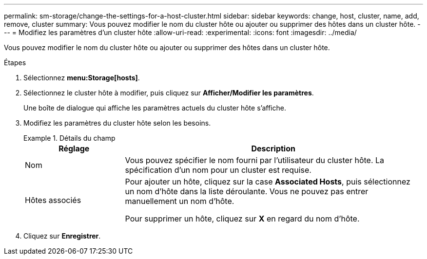 ---
permalink: sm-storage/change-the-settings-for-a-host-cluster.html 
sidebar: sidebar 
keywords: change, host, cluster, name, add, remove, cluster 
summary: Vous pouvez modifier le nom du cluster hôte ou ajouter ou supprimer des hôtes dans un cluster hôte. 
---
= Modifiez les paramètres d'un cluster hôte
:allow-uri-read: 
:experimental: 
:icons: font
:imagesdir: ../media/


[role="lead"]
Vous pouvez modifier le nom du cluster hôte ou ajouter ou supprimer des hôtes dans un cluster hôte.

.Étapes
. Sélectionnez *menu:Storage[hosts]*.
. Sélectionnez le cluster hôte à modifier, puis cliquez sur *Afficher/Modifier les paramètres*.
+
Une boîte de dialogue qui affiche les paramètres actuels du cluster hôte s'affiche.

. Modifiez les paramètres du cluster hôte selon les besoins.
+
.Détails du champ
====
[cols="1a,3a"]
|===
| Réglage | Description 


 a| 
Nom
 a| 
Vous pouvez spécifier le nom fourni par l'utilisateur du cluster hôte. La spécification d'un nom pour un cluster est requise.



 a| 
Hôtes associés
 a| 
Pour ajouter un hôte, cliquez sur la case *Associated Hosts*, puis sélectionnez un nom d'hôte dans la liste déroulante. Vous ne pouvez pas entrer manuellement un nom d'hôte.

Pour supprimer un hôte, cliquez sur *X* en regard du nom d'hôte.

|===
====
. Cliquez sur *Enregistrer*.

